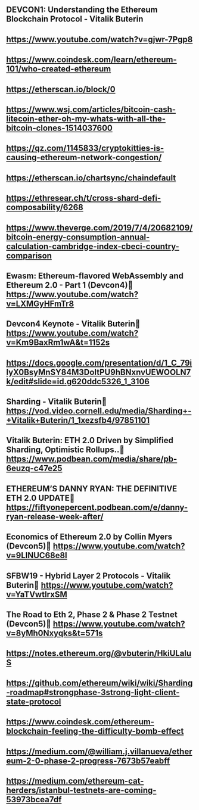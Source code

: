 ** DEVCON1: Understanding the Ethereum Blockchain Protocol - Vitalik Buterin
** https://www.youtube.com/watch?v=gjwr-7Pgp8
** https://www.coindesk.com/learn/ethereum-101/who-created-ethereum
** https://etherscan.io/block/0
** https://www.wsj.com/articles/bitcoin-cash-litecoin-ether-oh-my-whats-with-all-the-bitcoin-clones-1514037600
** https://qz.com/1145833/cryptokitties-is-causing-ethereum-network-congestion/
** https://etherscan.io/chartsync/chaindefault
** https://ethresear.ch/t/cross-shard-defi-composability/6268
** https://www.theverge.com/2019/7/4/20682109/bitcoin-energy-consumption-annual-calculation-cambridge-index-cbeci-country-comparison
** Ewasm: Ethereum-flavored WebAssembly and Ethereum 2.0 - Part 1 (Devcon4)	https://www.youtube.com/watch?v=LXMGyHFmTr8
** Devcon4 Keynote - Vitalik Buterin	https://www.youtube.com/watch?v=Km9BaxRm1wA&t=1152s
** https://docs.google.com/presentation/d/1_C_79ilyX0BsyMnSY84M3DoItPU9hBNxnvUEWOOLN7k/edit#slide=id.g620ddc5326_1_3106
** Sharding - Vitalik Buterin	https://vod.video.cornell.edu/media/Sharding+-+Vitalik+Buterin/1_1xezsfb4/97851101
** Vitalik Buterin: ETH 2.0 Driven by Simplified Sharding, Optimistic Rollups..	https://www.podbean.com/media/share/pb-6euzq-c47e25
** ETHEREUM’S DANNY RYAN: THE DEFINITIVE ETH 2.0 UPDATE	https://fiftyonepercent.podbean.com/e/danny-ryan-release-week-after/
** Economics of Ethereum 2.0 by Collin Myers (Devcon5)	https://www.youtube.com/watch?v=9LlNUC68e8I
** SFBW19 - Hybrid Layer 2 Protocols - Vitalik Buterin	https://www.youtube.com/watch?v=YaTVwtIrxSM
** The Road to Eth 2, Phase 2 & Phase 2 Testnet (Devcon5)	https://www.youtube.com/watch?v=8yMh0Nxyqks&t=571s
** https://notes.ethereum.org/@vbuterin/HkiULaluS
** https://github.com/ethereum/wiki/wiki/Sharding-roadmap#strongphase-3strong-light-client-state-protocol
** https://www.coindesk.com/ethereum-blockchain-feeling-the-difficulty-bomb-effect
** https://medium.com/@william.j.villanueva/ethereum-2-0-phase-2-progress-7673b57eabff
** https://medium.com/ethereum-cat-herders/istanbul-testnets-are-coming-53973bcea7df
